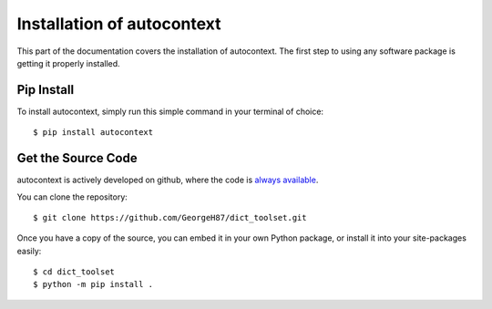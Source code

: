 .. _install:

Installation of autocontext
============================

This part of the documentation covers the installation of autocontext.
The first step to using any software package is getting it properly installed.

Pip Install
-----------

To install autocontext, simply run this simple command in your terminal of 
choice::

    $ pip install autocontext

Get the Source Code
-------------------

autocontext is actively developed on github, where the code is
`always available <https://github.com/GeorgeH87/dict_toolset>`_.

You can clone the repository::

    $ git clone https://github.com/GeorgeH87/dict_toolset.git


Once you have a copy of the source, you can embed it in your own Python
package, or install it into your site-packages easily::

    $ cd dict_toolset
    $ python -m pip install .